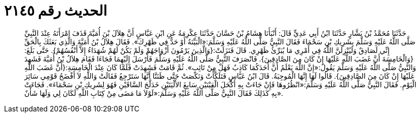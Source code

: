 
= الحديث رقم ٢١٤٥

[quote.hadith]
حَدَّثَنَا مُحَمَّدُ بْنُ بَشَّارٍ حَدَّثَنَا ابْنُ أَبِي عَدِيٍّ قَالَ: أَنْبَأَنَا هِشَامُ بْنُ حَسَّانَ حَدَّثَنَا عِكْرِمَةُ عَنِ ابْنِ عَبَّاسٍ أَنَّ هِلاَلَ بْنَ أُمَيَّةَ قَذَفَ امْرَأَتَهُ عِنْدَ النَّبِيِّ صَلَّى اللَّهُ عَلَيْهِ وَسَلَّمَ بِشَرِيكِ بْنِ سَحْمَاءَ فَقَالَ النَّبِيُّ صَلَّى اللَّهُ عَلَيْهِ وَسَلَّمَ:«الْبَيِّنَةُ أَوْ حَدٌّ فِي ظَهْرِكَ». فَقَالَ هِلاَلُ بْنُ أُمَيَّةَ وَالَّذِي بَعَثَكَ بِالْحَقِّ إِنِّي لَصَادِقٌ وَلَيُنْزِلَنَّ اللَّهُ فِي أَمْرِي مَا يُبَرِّئُ ظَهْرِي. قَالَ فَنَزَلَتْ:{وَالَّذِينَ يَرْمُونَ أَزْوَاجَهُمْ وَلَمْ يَكُنْ لَهُمْ شُهَدَاءُ إِلاَّ أَنْفُسُهُمْ}. حَتَّى بَلَغَ:{وَالْخَامِسَةَ أَنَّ غَضَبَ اللَّهِ عَلَيْهَا إِنْ كَانَ مِنَ الصَّادِقِينَ}. فَانْصَرَفَ النَّبِيُّ صَلَّى اللَّهُ عَلَيْهِ وَسَلَّمَ فَأَرْسَلَ إِلَيْهِمَا فَجَاءَا فَقَامَ هِلاَلُ بْنُ أُمَيَّةَ فَشَهِدَ وَالنَّبِيُّ صَلَّى اللَّهُ عَلَيْهِ وَسَلَّمَ يَقُولُ:«إِنَّ اللَّهَ يَعْلَمُ أَنَّ أَحَدَكُمَا كَاذِبٌ فَهَلْ مِنْ تَائِبٍ». ثُمَّ قَامَتْ فَشَهِدَتْ فَلَمَّا كَانَ عِنْدَ الْخَامِسَةِ:{أَنَّ غَضَبَ اللَّهِ عَلَيْهَا إِنْ كَانَ مِنَ الصَّادِقِينَ}. قَالُوا لَهَا إِنَّهَا الْمُوجِبَةُ. قَالَ ابْنُ عَبَّاسٍ فَتَلَكَّأَتْ وَنَكَصَتْ حَتَّى ظَنَنَّا أَنَّهَا سَتَرْجِعُ فَقَالَتْ وَاللَّهِ لاَ أَفْضَحُ قَوْمِي سَائِرَ الْيَوْمِ. فَقَالَ النَّبِيُّ صَلَّى اللَّهُ عَلَيْهِ وَسَلَّمَ:«انْظُرُوهَا فَإِنْ جَاءَتْ بِهِ أَكْحَلَ الْعَيْنَيْنِ سَابِغَ الأَلْيَتَيْنِ خَدَلَّجَ السَّاقَيْنِ فَهُوَ لِشَرِيكِ بْنِ سَحْمَاءَ». فَجَاءَتْ بِهِ كَذَلِكَ فَقَالَ النَّبِيُّ صَلَّى اللَّهُ عَلَيْهِ وَسَلَّمَ:«لَوْلاَ مَا مَضَى مِنْ كِتَابِ اللَّهِ لَكَانَ لِي وَلَهَا شَأْنٌ».